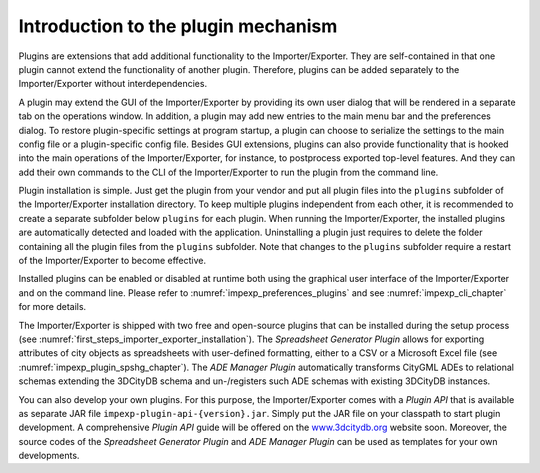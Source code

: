 .. _impexp_plugin_mechanism_chapter:

Introduction to the plugin mechanism
------------------------------------

Plugins are extensions that add additional functionality to the
Importer/Exporter. They are self-contained in that one plugin cannot extend the
functionality of another plugin. Therefore, plugins can be added
separately to the Importer/Exporter without interdependencies.

A plugin may extend the GUI of the Importer/Exporter by providing its
own user dialog that will be rendered in a separate tab on the
operations window. In addition, a plugin may add new entries to the main
menu bar and the preferences dialog. To restore plugin-specific settings
at program startup, a plugin can choose to serialize the settings to the
main config file or a plugin-specific config file. Besides GUI extensions,
plugins can also provide functionality that is hooked into the main
operations of the Importer/Exporter, for instance, to postprocess
exported top-level features. And they can add their own commands to
the CLI of the Importer/Exporter to run the plugin from the command line.

Plugin installation is simple. Just get the plugin from your vendor and
put all plugin files into the ``plugins`` subfolder of the Importer/Exporter
installation directory. To keep multiple plugins independent from each
other, it is recommended to create a separate subfolder below ``plugins``
for each plugin. When running the Importer/Exporter, the installed
plugins are automatically detected and loaded with the application. Uninstalling
a plugin just requires to delete the folder containing all the plugin files
from the ``plugins`` subfolder. Note that changes to the ``plugins`` subfolder
require a restart of the Importer/Exporter to become effective.

Installed plugins can be enabled or disabled at runtime both using the
graphical user interface of the Importer/Exporter and on the command line.
Please refer to :numref:`impexp_preferences_plugins` and see :numref:`impexp_cli_chapter`
for more details.

The Importer/Exporter is shipped with two free
and open-source plugins that can be installed during the setup process
(see :numref:`first_steps_importer_exporter_installation`).
The *Spreadsheet Generator* *Plugin* allows for
exporting attributes of city objects as spreadsheets with user-defined
formatting, either to a CSV or a Microsoft Excel file (see :numref:`impexp_plugin_spshg_chapter`).
The *ADE Manager Plugin* automatically transforms CityGML ADEs to
relational schemas extending the 3DCityDB schema and un-/registers such
ADE schemas with existing 3DCityDB instances.

You can also develop your own plugins. For this purpose, the
Importer/Exporter comes with a *Plugin API* that is available as
separate JAR file ``impexp-plugin-api-{version}.jar``. Simply put the JAR file
on your classpath to start plugin development. A comprehensive *Plugin
API* guide will be offered on the
`www.3dcitydb.org <http://www.3dcitydb.org>`__ website soon. Moreover,
the source codes of the *Spreadsheet Generator* *Plugin* and *ADE
Manager Plugin* can be used as templates for your own developments.
